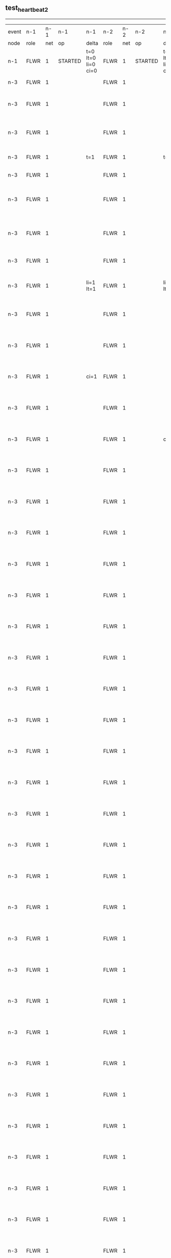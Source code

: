 ** test_heartbeat_2
------------------------------------------------------------------------------------------------------------------------------------------------------------------------------
| event | n-1   | n-1  | n-1      | n-1                | n-2   | n-2  | n-2      | n-2                | n-3   | n-3  | n-3                              | n-3                |
| node  | role  | net  | op       | delta              | role  | net  | op       | delta              | role  | net  | op                               | delta              |
|  n-1  | FLWR  | 1    | STARTED  | t=0 lt=0 li=0 ci=0 | FLWR  | 1    | STARTED  | t=0 lt=0 li=0 ci=0 | FLWR  | 1    | STARTED                          | t=0 lt=0 li=0 ci=0 |
|  n-3  | FLWR  | 1    |          |                    | FLWR  | 1    |          |                    | CNDI  | 1    | NEW ROLE                         | t=1                |
|  n-3  | FLWR  | 1    |          |                    | FLWR  | 1    |          |                    | CNDI  | 1    | give_vote->n-1 term=1 li=0 lt=1  |                    |
|  n-3  | FLWR  | 1    |          |                    | FLWR  | 1    |          |                    | CNDI  | 1    | give_vote->n-2 term=1 li=0 lt=1  |                    |
|  n-3  | FLWR  | 1    |          | t=1                | FLWR  | 1    |          | t=1                | CNDI  | 1    | n-1->vote  yes=True              |                    |
|  n-3  | FLWR  | 1    |          |                    | FLWR  | 1    |          |                    | LEAD  | 1    | NEW ROLE                         | li=1 lt=1          |
|  n-3  | FLWR  | 1    |          |                    | FLWR  | 1    |          |                    | LEAD  | 1    | entries->n-1 li=0 lt=0 ec=1 ci=0 |                    |
|  n-3  | FLWR  | 1    |          |                    | FLWR  | 1    |          |                    | LEAD  | 1    | entries->n-2 li=0 lt=0 ec=1 ci=0 |                    |
|  n-3  | FLWR  | 1    |          |                    | FLWR  | 1    |          |                    | LEAD  | 1    | n-2->vote  yes=True              |                    |
|  n-3  | FLWR  | 1    |          | li=1 lt=1          | FLWR  | 1    |          | li=1 lt=1          | LEAD  | 1    | n-1->ent_reply  ok=True mi=1     |                    |
|  n-3  | FLWR  | 1    |          |                    | FLWR  | 1    |          |                    | LEAD  | 1    | n-2->ent_reply  ok=True mi=1     | ci=1               |
|  n-3  | FLWR  | 1    |          |                    | FLWR  | 1    |          |                    | LEAD  | 1    | entries->n-1 li=1 lt=1 ec=0 ci=1 |                    |
|  n-3  | FLWR  | 1    |          | ci=1               | FLWR  | 1    |          |                    | LEAD  | 1    | n-1->ent_reply  ok=True mi=1     |                    |
|  n-3  | FLWR  | 1    |          |                    | FLWR  | 1    |          |                    | LEAD  | 1    | entries->n-2 li=1 lt=1 ec=0 ci=1 |                    |
|  n-3  | FLWR  | 1    |          |                    | FLWR  | 1    |          | ci=1               | LEAD  | 1    | n-2->ent_reply  ok=True mi=1     |                    |
|  n-3  | FLWR  | 1    |          |                    | FLWR  | 1    |          |                    | LEAD  | 1    | entries->n-1 li=1 lt=1 ec=0 ci=1 |                    |
|  n-3  | FLWR  | 1    |          |                    | FLWR  | 1    |          |                    | LEAD  | 1    | n-1->ent_reply  ok=True mi=1     |                    |
|  n-3  | FLWR  | 1    |          |                    | FLWR  | 1    |          |                    | LEAD  | 1    | entries->n-2 li=1 lt=1 ec=0 ci=1 |                    |
|  n-3  | FLWR  | 1    |          |                    | FLWR  | 1    |          |                    | LEAD  | 1    | n-2->ent_reply  ok=True mi=1     |                    |
|  n-3  | FLWR  | 1    |          |                    | FLWR  | 1    |          |                    | LEAD  | 1    | entries->n-1 li=1 lt=1 ec=0 ci=1 |                    |
|  n-3  | FLWR  | 1    |          |                    | FLWR  | 1    |          |                    | LEAD  | 1    | n-1->ent_reply  ok=True mi=1     |                    |
|  n-3  | FLWR  | 1    |          |                    | FLWR  | 1    |          |                    | LEAD  | 1    | entries->n-2 li=1 lt=1 ec=0 ci=1 |                    |
|  n-3  | FLWR  | 1    |          |                    | FLWR  | 1    |          |                    | LEAD  | 1    | n-2->ent_reply  ok=True mi=1     |                    |
|  n-3  | FLWR  | 1    |          |                    | FLWR  | 1    |          |                    | LEAD  | 1    | entries->n-1 li=1 lt=1 ec=0 ci=1 |                    |
|  n-3  | FLWR  | 1    |          |                    | FLWR  | 1    |          |                    | LEAD  | 1    | n-1->ent_reply  ok=True mi=1     |                    |
|  n-3  | FLWR  | 1    |          |                    | FLWR  | 1    |          |                    | LEAD  | 1    | entries->n-2 li=1 lt=1 ec=0 ci=1 |                    |
|  n-3  | FLWR  | 1    |          |                    | FLWR  | 1    |          |                    | LEAD  | 1    | n-2->ent_reply  ok=True mi=1     |                    |
|  n-3  | FLWR  | 1    |          |                    | FLWR  | 1    |          |                    | LEAD  | 1    | entries->n-1 li=1 lt=1 ec=0 ci=1 |                    |
|  n-3  | FLWR  | 1    |          |                    | FLWR  | 1    |          |                    | LEAD  | 1    | n-1->ent_reply  ok=True mi=1     |                    |
|  n-3  | FLWR  | 1    |          |                    | FLWR  | 1    |          |                    | LEAD  | 1    | entries->n-2 li=1 lt=1 ec=0 ci=1 |                    |
|  n-3  | FLWR  | 1    |          |                    | FLWR  | 1    |          |                    | LEAD  | 1    | n-2->ent_reply  ok=True mi=1     |                    |
|  n-3  | FLWR  | 1    |          |                    | FLWR  | 1    |          |                    | LEAD  | 1    | entries->n-1 li=1 lt=1 ec=0 ci=1 |                    |
|  n-3  | FLWR  | 1    |          |                    | FLWR  | 1    |          |                    | LEAD  | 1    | n-1->ent_reply  ok=True mi=1     |                    |
|  n-3  | FLWR  | 1    |          |                    | FLWR  | 1    |          |                    | LEAD  | 1    | entries->n-2 li=1 lt=1 ec=0 ci=1 |                    |
|  n-3  | FLWR  | 1    |          |                    | FLWR  | 1    |          |                    | LEAD  | 1    | n-2->ent_reply  ok=True mi=1     |                    |
|  n-3  | FLWR  | 1    |          |                    | FLWR  | 1    |          |                    | LEAD  | 1    | entries->n-1 li=1 lt=1 ec=0 ci=1 |                    |
|  n-3  | FLWR  | 1    |          |                    | FLWR  | 1    |          |                    | LEAD  | 1    | n-1->ent_reply  ok=True mi=1     |                    |
|  n-3  | FLWR  | 1    |          |                    | FLWR  | 1    |          |                    | LEAD  | 1    | entries->n-2 li=1 lt=1 ec=0 ci=1 |                    |
|  n-3  | FLWR  | 1    |          |                    | FLWR  | 1    |          |                    | LEAD  | 1    | n-2->ent_reply  ok=True mi=1     |                    |
|  n-3  | FLWR  | 1    |          |                    | FLWR  | 1    |          |                    | LEAD  | 1    | entries->n-1 li=1 lt=1 ec=0 ci=1 |                    |
|  n-3  | FLWR  | 1    |          |                    | FLWR  | 1    |          |                    | LEAD  | 1    | n-1->ent_reply  ok=True mi=1     |                    |
|  n-3  | FLWR  | 1    |          |                    | FLWR  | 1    |          |                    | LEAD  | 1    | entries->n-2 li=1 lt=1 ec=0 ci=1 |                    |
|  n-3  | FLWR  | 1    |          |                    | FLWR  | 1    |          |                    | LEAD  | 1    | n-2->ent_reply  ok=True mi=1     |                    |
|  n-3  | FLWR  | 1    |          |                    | FLWR  | 1    |          |                    | LEAD  | 1    | entries->n-1 li=1 lt=1 ec=0 ci=1 |                    |
|  n-3  | FLWR  | 1    |          |                    | FLWR  | 1    |          |                    | LEAD  | 1    | n-1->ent_reply  ok=True mi=1     |                    |
|  n-3  | FLWR  | 1    |          |                    | FLWR  | 1    |          |                    | LEAD  | 1    | entries->n-2 li=1 lt=1 ec=0 ci=1 |                    |
|  n-3  | FLWR  | 1    |          |                    | FLWR  | 1    |          |                    | LEAD  | 1    | n-2->ent_reply  ok=True mi=1     |                    |
|  n-3  | FLWR  | 1    |          |                    | FLWR  | 1    |          |                    | LEAD  | 1    | entries->n-1 li=1 lt=1 ec=0 ci=1 |                    |
|  n-3  | FLWR  | 1    |          |                    | FLWR  | 1    |          |                    | LEAD  | 1    | n-1->ent_reply  ok=True mi=1     |                    |
|  n-3  | FLWR  | 1    |          |                    | FLWR  | 1    |          |                    | LEAD  | 1    | entries->n-2 li=1 lt=1 ec=0 ci=1 |                    |
|  n-3  | FLWR  | 1    |          |                    | FLWR  | 1    |          |                    | LEAD  | 1    | n-2->ent_reply  ok=True mi=1     |                    |
|  n-3  | FLWR  | 1    |          |                    | FLWR  | 1    |          |                    | LEAD  | 1    | entries->n-1 li=1 lt=1 ec=0 ci=1 |                    |
|  n-3  | FLWR  | 1    |          |                    | FLWR  | 1    |          |                    | LEAD  | 1    | n-1->ent_reply  ok=True mi=1     |                    |
|  n-3  | FLWR  | 1    |          |                    | FLWR  | 1    |          |                    | LEAD  | 1    | entries->n-2 li=1 lt=1 ec=0 ci=1 |                    |
|  n-3  | FLWR  | 1    |          |                    | FLWR  | 1    |          |                    | LEAD  | 1    | n-2->ent_reply  ok=True mi=1     |                    |
|  n-3  | FLWR  | 1    |          |                    | FLWR  | 1    |          |                    | LEAD  | 1    | entries->n-1 li=1 lt=1 ec=0 ci=1 |                    |
|  n-3  | FLWR  | 1    |          |                    | FLWR  | 1    |          |                    | LEAD  | 1    | n-1->ent_reply  ok=True mi=1     |                    |
|  n-3  | FLWR  | 1    |          |                    | FLWR  | 1    |          |                    | LEAD  | 1    | entries->n-2 li=1 lt=1 ec=0 ci=1 |                    |
|  n-3  | FLWR  | 1    |          |                    | FLWR  | 1    |          |                    | LEAD  | 1    | n-2->ent_reply  ok=True mi=1     |                    |
|  n-3  | FLWR  | 1    |          |                    | FLWR  | 1    |          |                    | LEAD  | 1    | entries->n-1 li=1 lt=1 ec=0 ci=1 |                    |
|  n-3  | FLWR  | 1    |          |                    | FLWR  | 1    |          |                    | LEAD  | 1    | n-1->ent_reply  ok=True mi=1     |                    |
|  n-3  | FLWR  | 1    |          |                    | FLWR  | 1    |          |                    | LEAD  | 1    | entries->n-2 li=1 lt=1 ec=0 ci=1 |                    |
|  n-3  | FLWR  | 1    |          |                    | FLWR  | 1    |          |                    | LEAD  | 1    | n-2->ent_reply  ok=True mi=1     |                    |
|  n-3  | FLWR  | 1    |          |                    | FLWR  | 1    |          |                    | LEAD  | 1    | entries->n-1 li=1 lt=1 ec=0 ci=1 |                    |
|  n-3  | FLWR  | 1    |          |                    | FLWR  | 1    |          |                    | LEAD  | 1    | n-1->ent_reply  ok=True mi=1     |                    |
|  n-3  | FLWR  | 1    |          |                    | FLWR  | 1    |          |                    | LEAD  | 1    | entries->n-2 li=1 lt=1 ec=0 ci=1 |                    |
|  n-3  | FLWR  | 1    |          |                    | FLWR  | 1    |          |                    | LEAD  | 1    | n-2->ent_reply  ok=True mi=1     |                    |
|  n-3  | FLWR  | 1    |          |                    | FLWR  | 1    |          |                    | LEAD  | 1    | entries->n-1 li=1 lt=1 ec=0 ci=1 |                    |
|  n-3  | FLWR  | 1    |          |                    | FLWR  | 1    |          |                    | LEAD  | 1    | n-1->ent_reply  ok=True mi=1     |                    |
|  n-3  | FLWR  | 1    |          |                    | FLWR  | 1    |          |                    | LEAD  | 1    | entries->n-2 li=1 lt=1 ec=0 ci=1 |                    |
|  n-3  | FLWR  | 1    |          |                    | FLWR  | 1    |          |                    | LEAD  | 1    | n-2->ent_reply  ok=True mi=1     |                    |
|  n-3  | FLWR  | 1    |          |                    | FLWR  | 1    |          |                    | LEAD  | 1    | entries->n-1 li=1 lt=1 ec=0 ci=1 |                    |
|  n-3  | FLWR  | 1    |          |                    | FLWR  | 1    |          |                    | LEAD  | 1    | n-1->ent_reply  ok=True mi=1     |                    |
|  n-3  | FLWR  | 1    |          |                    | FLWR  | 1    |          |                    | LEAD  | 1    | entries->n-2 li=1 lt=1 ec=0 ci=1 |                    |
|  n-3  | FLWR  | 1    |          |                    | FLWR  | 1    |          |                    | LEAD  | 1    | n-2->ent_reply  ok=True mi=1     |                    |
|  n-3  | FLWR  | 1    |          |                    | FLWR  | 1    |          |                    | LEAD  | 1    | entries->n-1 li=1 lt=1 ec=0 ci=1 |                    |
|  n-3  | FLWR  | 1    |          |                    | FLWR  | 1    |          |                    | LEAD  | 1    | n-1->ent_reply  ok=True mi=1     |                    |
|  n-3  | FLWR  | 1    |          |                    | FLWR  | 1    |          |                    | LEAD  | 1    | entries->n-2 li=1 lt=1 ec=0 ci=1 |                    |
|  n-3  | FLWR  | 1    |          |                    | FLWR  | 1    |          |                    | LEAD  | 1    | n-2->ent_reply  ok=True mi=1     |                    |
|  n-3  | FLWR  | 1    |          |                    | FLWR  | 1    |          |                    | LEAD  | 1    | entries->n-1 li=1 lt=1 ec=0 ci=1 |                    |
|  n-3  | FLWR  | 1    |          |                    | FLWR  | 1    |          |                    | LEAD  | 1    | n-1->ent_reply  ok=True mi=1     |                    |
|  n-3  | FLWR  | 1    |          |                    | FLWR  | 1    |          |                    | LEAD  | 1    | entries->n-2 li=1 lt=1 ec=0 ci=1 |                    |
|  n-3  | FLWR  | 1    |          |                    | FLWR  | 1    |          |                    | LEAD  | 1    | n-2->ent_reply  ok=True mi=1     |                    |
|  n-3  | FLWR  | 1    |          |                    | FLWR  | 1    |          |                    | LEAD  | 1    | entries->n-1 li=1 lt=1 ec=0 ci=1 |                    |
|  n-3  | FLWR  | 1    |          |                    | FLWR  | 1    |          |                    | LEAD  | 1    | n-1->ent_reply  ok=True mi=1     |                    |
|  n-3  | FLWR  | 1    |          |                    | FLWR  | 1    |          |                    | LEAD  | 1    | entries->n-2 li=1 lt=1 ec=0 ci=1 |                    |
|  n-3  | FLWR  | 1    |          |                    | FLWR  | 1    |          |                    | LEAD  | 1    | n-2->ent_reply  ok=True mi=1     |                    |
|  n-3  | FLWR  | 1    |          |                    | FLWR  | 1    |          |                    | LEAD  | 1    | entries->n-1 li=1 lt=1 ec=0 ci=1 |                    |
|  n-3  | FLWR  | 1    |          |                    | FLWR  | 1    |          |                    | LEAD  | 1    | n-1->ent_reply  ok=True mi=1     |                    |
|  n-3  | FLWR  | 1    |          |                    | FLWR  | 1    |          |                    | LEAD  | 1    | entries->n-2 li=1 lt=1 ec=0 ci=1 |                    |
|  n-3  | FLWR  | 1    |          |                    | FLWR  | 1    |          |                    | LEAD  | 1    | n-2->ent_reply  ok=True mi=1     |                    |
|  n-3  | FLWR  | 1    |          |                    | FLWR  | 1    |          |                    | LEAD  | 1    | entries->n-1 li=1 lt=1 ec=0 ci=1 |                    |
|  n-3  | FLWR  | 1    |          |                    | FLWR  | 1    |          |                    | LEAD  | 1    | n-1->ent_reply  ok=True mi=1     |                    |
|  n-3  | FLWR  | 1    |          |                    | FLWR  | 1    |          |                    | LEAD  | 1    | entries->n-2 li=1 lt=1 ec=0 ci=1 |                    |
|  n-3  | FLWR  | 1    |          |                    | FLWR  | 1    |          |                    | LEAD  | 1    | n-2->ent_reply  ok=True mi=1     |                    |
|  n-3  | FLWR  | 1    |          |                    | FLWR  | 1    |          |                    | LEAD  | 1    | entries->n-1 li=1 lt=1 ec=0 ci=1 |                    |
|  n-3  | FLWR  | 1    |          |                    | FLWR  | 1    |          |                    | LEAD  | 1    | n-1->ent_reply  ok=True mi=1     |                    |
|  n-3  | FLWR  | 1    |          |                    | FLWR  | 1    |          |                    | LEAD  | 1    | entries->n-2 li=1 lt=1 ec=0 ci=1 |                    |
|  n-3  | FLWR  | 1    |          |                    | FLWR  | 1    |          |                    | LEAD  | 1    | n-2->ent_reply  ok=True mi=1     |                    |
|  n-3  | FLWR  | 1    |          |                    | FLWR  | 1    |          |                    | LEAD  | 1    | entries->n-1 li=1 lt=1 ec=0 ci=1 |                    |
|  n-3  | FLWR  | 1    |          |                    | FLWR  | 1    |          |                    | LEAD  | 1    | n-1->ent_reply  ok=True mi=1     |                    |
|  n-3  | FLWR  | 1    |          |                    | FLWR  | 1    |          |                    | LEAD  | 1    | entries->n-2 li=1 lt=1 ec=0 ci=1 |                    |
|  n-3  | FLWR  | 1    |          |                    | FLWR  | 1    |          |                    | LEAD  | 1    | n-2->ent_reply  ok=True mi=1     |                    |
|  n-3  | FLWR  | 1    |          |                    | FLWR  | 1    |          |                    | LEAD  | 1    | entries->n-1 li=1 lt=1 ec=0 ci=1 |                    |
|  n-3  | FLWR  | 1    |          |                    | FLWR  | 1    |          |                    | LEAD  | 1    | n-1->ent_reply  ok=True mi=1     |                    |
|  n-3  | FLWR  | 1    |          |                    | FLWR  | 1    |          |                    | LEAD  | 1    | entries->n-2 li=1 lt=1 ec=0 ci=1 |                    |
|  n-3  | FLWR  | 1    |          |                    | FLWR  | 1    |          |                    | LEAD  | 1    | n-2->ent_reply  ok=True mi=1     |                    |
|  n-3  | FLWR  | 1    |          |                    | FLWR  | 1    |          |                    | LEAD  | 1    | entries->n-1 li=1 lt=1 ec=0 ci=1 |                    |
|  n-3  | FLWR  | 1    |          |                    | FLWR  | 1    |          |                    | LEAD  | 1    | n-1->ent_reply  ok=True mi=1     |                    |
|  n-3  | FLWR  | 1    |          |                    | FLWR  | 1    |          |                    | LEAD  | 1    | entries->n-2 li=1 lt=1 ec=0 ci=1 |                    |
|  n-3  | FLWR  | 1    |          |                    | FLWR  | 1    |          |                    | LEAD  | 1    | n-2->ent_reply  ok=True mi=1     |                    |
|  n-3  | FLWR  | 1    |          |                    | FLWR  | 1    |          |                    | LEAD  | 1    | entries->n-1 li=1 lt=1 ec=0 ci=1 |                    |
|  n-3  | FLWR  | 1    |          |                    | FLWR  | 1    |          |                    | LEAD  | 1    | n-1->ent_reply  ok=True mi=1     |                    |
|  n-3  | FLWR  | 1    |          |                    | FLWR  | 1    |          |                    | LEAD  | 1    | entries->n-2 li=1 lt=1 ec=0 ci=1 |                    |
|  n-3  | FLWR  | 1    |          |                    | FLWR  | 1    |          |                    | LEAD  | 1    | n-2->ent_reply  ok=True mi=1     |                    |
|  n-3  | FLWR  | 1    |          |                    | FLWR  | 1    |          |                    | LEAD  | 1    | entries->n-1 li=1 lt=1 ec=0 ci=1 |                    |
|  n-3  | FLWR  | 1    |          |                    | FLWR  | 1    |          |                    | LEAD  | 1    | n-1->ent_reply  ok=True mi=1     |                    |
|  n-3  | FLWR  | 1    |          |                    | FLWR  | 1    |          |                    | LEAD  | 1    | entries->n-2 li=1 lt=1 ec=0 ci=1 |                    |
|  n-3  | FLWR  | 1    |          |                    | FLWR  | 1    |          |                    | LEAD  | 1    | n-2->ent_reply  ok=True mi=1     |                    |
|  n-3  | FLWR  | 1    |          |                    | FLWR  | 1    |          |                    | LEAD  | 1    | entries->n-1 li=1 lt=1 ec=0 ci=1 |                    |
|  n-3  | FLWR  | 1    |          |                    | FLWR  | 1    |          |                    | LEAD  | 1    | n-1->ent_reply  ok=True mi=1     |                    |
|  n-3  | FLWR  | 1    |          |                    | FLWR  | 1    |          |                    | LEAD  | 1    | entries->n-2 li=1 lt=1 ec=0 ci=1 |                    |
|  n-3  | FLWR  | 1    |          |                    | FLWR  | 1    |          |                    | LEAD  | 1    | n-2->ent_reply  ok=True mi=1     |                    |
|  n-3  | FLWR  | 1    |          |                    | FLWR  | 1    |          |                    | LEAD  | 1    | entries->n-1 li=1 lt=1 ec=0 ci=1 |                    |
|  n-3  | FLWR  | 1    |          |                    | FLWR  | 1    |          |                    | LEAD  | 1    | n-1->ent_reply  ok=True mi=1     |                    |
|  n-3  | FLWR  | 1    |          |                    | FLWR  | 1    |          |                    | LEAD  | 1    | entries->n-2 li=1 lt=1 ec=0 ci=1 |                    |
|  n-3  | FLWR  | 1    |          |                    | FLWR  | 1    |          |                    | LEAD  | 1    | n-2->ent_reply  ok=True mi=1     |                    |
|  n-3  | FLWR  | 1    |          |                    | FLWR  | 1    |          |                    | LEAD  | 1    | entries->n-1 li=1 lt=1 ec=0 ci=1 |                    |
|  n-3  | FLWR  | 1    |          |                    | FLWR  | 1    |          |                    | LEAD  | 1    | n-1->ent_reply  ok=True mi=1     |                    |
|  n-3  | FLWR  | 1    |          |                    | FLWR  | 1    |          |                    | LEAD  | 1    | entries->n-2 li=1 lt=1 ec=0 ci=1 |                    |
|  n-3  | FLWR  | 1    |          |                    | FLWR  | 1    |          |                    | LEAD  | 1    | n-2->ent_reply  ok=True mi=1     |                    |
|  n-3  | FLWR  | 1    |          |                    | FLWR  | 1    |          |                    | LEAD  | 1    | entries->n-1 li=1 lt=1 ec=0 ci=1 |                    |
|  n-3  | FLWR  | 1    |          |                    | FLWR  | 1    |          |                    | LEAD  | 1    | n-1->ent_reply  ok=True mi=1     |                    |
|  n-3  | FLWR  | 1    |          |                    | FLWR  | 1    |          |                    | LEAD  | 1    | entries->n-2 li=1 lt=1 ec=0 ci=1 |                    |
|  n-3  | FLWR  | 1    |          |                    | FLWR  | 1    |          |                    | LEAD  | 1    | n-2->ent_reply  ok=True mi=1     |                    |
|  n-3  | FLWR  | 1    |          |                    | FLWR  | 1    |          |                    | LEAD  | 1    | entries->n-1 li=1 lt=1 ec=0 ci=1 |                    |
|  n-3  | FLWR  | 1    |          |                    | FLWR  | 1    |          |                    | LEAD  | 1    | n-1->ent_reply  ok=True mi=1     |                    |
|  n-3  | FLWR  | 1    |          |                    | FLWR  | 1    |          |                    | LEAD  | 1    | entries->n-2 li=1 lt=1 ec=0 ci=1 |                    |
|  n-3  | FLWR  | 1    |          |                    | FLWR  | 1    |          |                    | LEAD  | 1    | n-2->ent_reply  ok=True mi=1     |                    |
|  n-3  | FLWR  | 1    |          |                    | FLWR  | 1    |          |                    | LEAD  | 1    | entries->n-1 li=1 lt=1 ec=0 ci=1 |                    |
|  n-3  | FLWR  | 1    |          |                    | FLWR  | 1    |          |                    | LEAD  | 1    | n-1->ent_reply  ok=True mi=1     |                    |
|  n-3  | FLWR  | 1    |          |                    | FLWR  | 1    |          |                    | LEAD  | 1    | entries->n-2 li=1 lt=1 ec=0 ci=1 |                    |
|  n-3  | FLWR  | 1    |          |                    | FLWR  | 1    |          |                    | LEAD  | 1    | n-2->ent_reply  ok=True mi=1     |                    |
|  n-3  | FLWR  | 1    |          |                    | FLWR  | 1    |          |                    | LEAD  | 1    | entries->n-1 li=1 lt=1 ec=0 ci=1 |                    |
|  n-3  | FLWR  | 1    |          |                    | FLWR  | 1    |          |                    | LEAD  | 1    | n-1->ent_reply  ok=True mi=1     |                    |
|  n-3  | FLWR  | 1    |          |                    | FLWR  | 1    |          |                    | LEAD  | 1    | entries->n-2 li=1 lt=1 ec=0 ci=1 |                    |
|  n-3  | FLWR  | 1    |          |                    | FLWR  | 1    |          |                    | LEAD  | 1    | n-2->ent_reply  ok=True mi=1     |                    |
|  n-3  | FLWR  | 1    |          |                    | FLWR  | 1    |          |                    | LEAD  | 1    | entries->n-1 li=1 lt=1 ec=0 ci=1 |                    |
|  n-3  | FLWR  | 1    |          |                    | FLWR  | 1    |          |                    | LEAD  | 1    | n-1->ent_reply  ok=True mi=1     |                    |
|  n-3  | FLWR  | 1    |          |                    | FLWR  | 1    |          |                    | LEAD  | 1    | entries->n-2 li=1 lt=1 ec=0 ci=1 |                    |
|  n-3  | FLWR  | 1    |          |                    | FLWR  | 1    |          |                    | LEAD  | 1    | n-2->ent_reply  ok=True mi=1     |                    |
|  n-3  | FLWR  | 1    |          |                    | FLWR  | 1    |          |                    | LEAD  | 1    | entries->n-1 li=1 lt=1 ec=0 ci=1 |                    |
|  n-3  | FLWR  | 1    |          |                    | FLWR  | 1    |          |                    | LEAD  | 1    | n-1->ent_reply  ok=True mi=1     |                    |
|  n-3  | FLWR  | 1    |          |                    | FLWR  | 1    |          |                    | LEAD  | 1    | entries->n-2 li=1 lt=1 ec=0 ci=1 |                    |
|  n-3  | FLWR  | 1    |          |                    | FLWR  | 1    |          |                    | LEAD  | 1    | n-2->ent_reply  ok=True mi=1     |                    |
|  n-3  | FLWR  | 1    |          |                    | FLWR  | 1    |          |                    | LEAD  | 1    | entries->n-1 li=1 lt=1 ec=0 ci=1 |                    |
|  n-3  | FLWR  | 1    |          |                    | FLWR  | 1    |          |                    | LEAD  | 1    | n-1->ent_reply  ok=True mi=1     |                    |
|  n-3  | FLWR  | 1    |          |                    | FLWR  | 1    |          |                    | LEAD  | 1    | entries->n-2 li=1 lt=1 ec=0 ci=1 |                    |
|  n-3  | FLWR  | 1    |          |                    | FLWR  | 1    |          |                    | LEAD  | 1    | n-2->ent_reply  ok=True mi=1     |                    |
|  n-3  | FLWR  | 1    |          |                    | FLWR  | 1    |          |                    | LEAD  | 1    | entries->n-1 li=1 lt=1 ec=0 ci=1 |                    |
|  n-3  | FLWR  | 1    |          |                    | FLWR  | 1    |          |                    | LEAD  | 1    | n-1->ent_reply  ok=True mi=1     |                    |
|  n-3  | FLWR  | 1    |          |                    | FLWR  | 1    |          |                    | LEAD  | 1    | entries->n-2 li=1 lt=1 ec=0 ci=1 |                    |
|  n-3  | FLWR  | 1    |          |                    | FLWR  | 1    |          |                    | LEAD  | 1    | n-2->ent_reply  ok=True mi=1     |                    |
|  n-3  | FLWR  | 1    |          |                    | FLWR  | 1    |          |                    | LEAD  | 1    | entries->n-1 li=1 lt=1 ec=0 ci=1 |                    |
|  n-3  | FLWR  | 1    |          |                    | FLWR  | 1    |          |                    | LEAD  | 1    | n-1->ent_reply  ok=True mi=1     |                    |
|  n-3  | FLWR  | 1    |          |                    | FLWR  | 1    |          |                    | LEAD  | 1    | entries->n-2 li=1 lt=1 ec=0 ci=1 |                    |
|  n-3  | FLWR  | 1    |          |                    | FLWR  | 1    |          |                    | LEAD  | 1    | n-2->ent_reply  ok=True mi=1     |                    |
|  n-3  | FLWR  | 1    |          |                    | FLWR  | 1    |          |                    | LEAD  | 1    | entries->n-1 li=1 lt=1 ec=0 ci=1 |                    |
|  n-3  | FLWR  | 1    |          |                    | FLWR  | 1    |          |                    | LEAD  | 1    | n-1->ent_reply  ok=True mi=1     |                    |
|  n-3  | FLWR  | 1    |          |                    | FLWR  | 1    |          |                    | LEAD  | 1    | entries->n-2 li=1 lt=1 ec=0 ci=1 |                    |
|  n-3  | FLWR  | 1    |          |                    | FLWR  | 1    |          |                    | LEAD  | 1    | n-2->ent_reply  ok=True mi=1     |                    |
|  n-3  | FLWR  | 1    |          |                    | FLWR  | 1    |          |                    | LEAD  | 1    | entries->n-1 li=1 lt=1 ec=0 ci=1 |                    |
|  n-3  | FLWR  | 1    |          |                    | FLWR  | 1    |          |                    | LEAD  | 1    | n-1->ent_reply  ok=True mi=1     |                    |
|  n-3  | FLWR  | 1    |          |                    | FLWR  | 1    |          |                    | LEAD  | 1    | entries->n-2 li=1 lt=1 ec=0 ci=1 |                    |
|  n-3  | FLWR  | 1    |          |                    | FLWR  | 1    |          |                    | LEAD  | 1    | n-2->ent_reply  ok=True mi=1     |                    |
|  n-3  | FLWR  | 1    |          |                    | FLWR  | 1    |          |                    | LEAD  | 1    | entries->n-1 li=1 lt=1 ec=0 ci=1 |                    |
|  n-3  | FLWR  | 1    |          |                    | FLWR  | 1    |          |                    | LEAD  | 1    | n-1->ent_reply  ok=True mi=1     |                    |
|  n-3  | FLWR  | 1    |          |                    | FLWR  | 1    |          |                    | LEAD  | 1    | entries->n-2 li=1 lt=1 ec=0 ci=1 |                    |
|  n-3  | FLWR  | 1    |          |                    | FLWR  | 1    |          |                    | LEAD  | 1    | n-2->ent_reply  ok=True mi=1     |                    |
|  n-3  | FLWR  | 1    |          |                    | FLWR  | 1    |          |                    | LEAD  | 1    | entries->n-1 li=1 lt=1 ec=0 ci=1 |                    |
|  n-3  | FLWR  | 1    |          |                    | FLWR  | 1    |          |                    | LEAD  | 1    | n-1->ent_reply  ok=True mi=1     |                    |
|  n-3  | FLWR  | 1    |          |                    | FLWR  | 1    |          |                    | LEAD  | 1    | entries->n-2 li=1 lt=1 ec=0 ci=1 |                    |
|  n-3  | FLWR  | 1    |          |                    | FLWR  | 1    |          |                    | LEAD  | 1    | n-2->ent_reply  ok=True mi=1     |                    |
|  n-3  | FLWR  | 1    |          |                    | FLWR  | 1    |          |                    | LEAD  | 1    | entries->n-1 li=1 lt=1 ec=0 ci=1 |                    |
|  n-3  | FLWR  | 1    |          |                    | FLWR  | 1    |          |                    | LEAD  | 1    | n-1->ent_reply  ok=True mi=1     |                    |
|  n-3  | FLWR  | 1    |          |                    | FLWR  | 1    |          |                    | LEAD  | 1    | entries->n-2 li=1 lt=1 ec=0 ci=1 |                    |
|  n-3  | FLWR  | 1    |          |                    | FLWR  | 1    |          |                    | LEAD  | 1    | n-2->ent_reply  ok=True mi=1     |                    |
|  n-3  | FLWR  | 1    |          |                    | FLWR  | 1    |          |                    | LEAD  | 1    | entries->n-1 li=1 lt=1 ec=0 ci=1 |                    |
|  n-3  | FLWR  | 1    |          |                    | FLWR  | 1    |          |                    | LEAD  | 1    | n-1->ent_reply  ok=True mi=1     |                    |
|  n-3  | FLWR  | 1    |          |                    | FLWR  | 1    |          |                    | LEAD  | 1    | entries->n-2 li=1 lt=1 ec=0 ci=1 |                    |
|  n-3  | FLWR  | 1    |          |                    | FLWR  | 1    |          |                    | LEAD  | 1    | n-2->ent_reply  ok=True mi=1     |                    |
|  n-3  | FLWR  | 1    |          |                    | FLWR  | 1    |          |                    | LEAD  | 1    | entries->n-1 li=1 lt=1 ec=0 ci=1 |                    |
|  n-3  | FLWR  | 1    |          |                    | FLWR  | 1    |          |                    | LEAD  | 1    | n-1->ent_reply  ok=True mi=1     |                    |
|  n-3  | FLWR  | 1    |          |                    | FLWR  | 1    |          |                    | LEAD  | 1    | entries->n-2 li=1 lt=1 ec=0 ci=1 |                    |
|  n-3  | FLWR  | 1    |          |                    | FLWR  | 1    |          |                    | LEAD  | 1    | n-2->ent_reply  ok=True mi=1     |                    |
|  n-3  | FLWR  | 1    |          |                    | FLWR  | 1    |          |                    | LEAD  | 1    | entries->n-1 li=1 lt=1 ec=0 ci=1 |                    |
|  n-3  | FLWR  | 1    |          |                    | FLWR  | 1    |          |                    | LEAD  | 1    | n-1->ent_reply  ok=True mi=1     |                    |
|  n-3  | FLWR  | 1    |          |                    | FLWR  | 1    |          |                    | LEAD  | 1    | entries->n-2 li=1 lt=1 ec=0 ci=1 |                    |
|  n-3  | FLWR  | 1    |          |                    | FLWR  | 1    |          |                    | LEAD  | 1    | n-2->ent_reply  ok=True mi=1     |                    |
|  n-3  | FLWR  | 1    |          |                    | FLWR  | 1    |          |                    | LEAD  | 1    | entries->n-1 li=1 lt=1 ec=0 ci=1 |                    |
|  n-3  | FLWR  | 1    |          |                    | FLWR  | 1    |          |                    | LEAD  | 1    | n-1->ent_reply  ok=True mi=1     |                    |
|  n-3  | FLWR  | 1    |          |                    | FLWR  | 1    |          |                    | LEAD  | 1    | entries->n-2 li=1 lt=1 ec=0 ci=1 |                    |
|  n-3  | FLWR  | 1    |          |                    | FLWR  | 1    |          |                    | LEAD  | 1    | n-2->ent_reply  ok=True mi=1     |                    |
|  n-3  | FLWR  | 1    |          |                    | FLWR  | 1    |          |                    | LEAD  | 1    | entries->n-1 li=1 lt=1 ec=0 ci=1 |                    |
|  n-3  | FLWR  | 1    |          |                    | FLWR  | 1    |          |                    | LEAD  | 1    | n-1->ent_reply  ok=True mi=1     |                    |
|  n-3  | FLWR  | 1    |          |                    | FLWR  | 1    |          |                    | LEAD  | 1    | entries->n-2 li=1 lt=1 ec=0 ci=1 |                    |
|  n-3  | FLWR  | 1    |          |                    | FLWR  | 1    |          |                    | LEAD  | 1    | n-2->ent_reply  ok=True mi=1     |                    |
|  n-3  | FLWR  | 1    |          |                    | FLWR  | 1    |          |                    | LEAD  | 1    | entries->n-1 li=1 lt=1 ec=0 ci=1 |                    |
|  n-3  | FLWR  | 1    |          |                    | FLWR  | 1    |          |                    | LEAD  | 1    | n-1->ent_reply  ok=True mi=1     |                    |
|  n-3  | FLWR  | 1    |          |                    | FLWR  | 1    |          |                    | LEAD  | 1    | entries->n-2 li=1 lt=1 ec=0 ci=1 |                    |
|  n-3  | FLWR  | 1    |          |                    | FLWR  | 1    |          |                    | LEAD  | 1    | n-2->ent_reply  ok=True mi=1     |                    |
------------------------------------------------------------------------------------------------------------------------------------------------------------------------------

